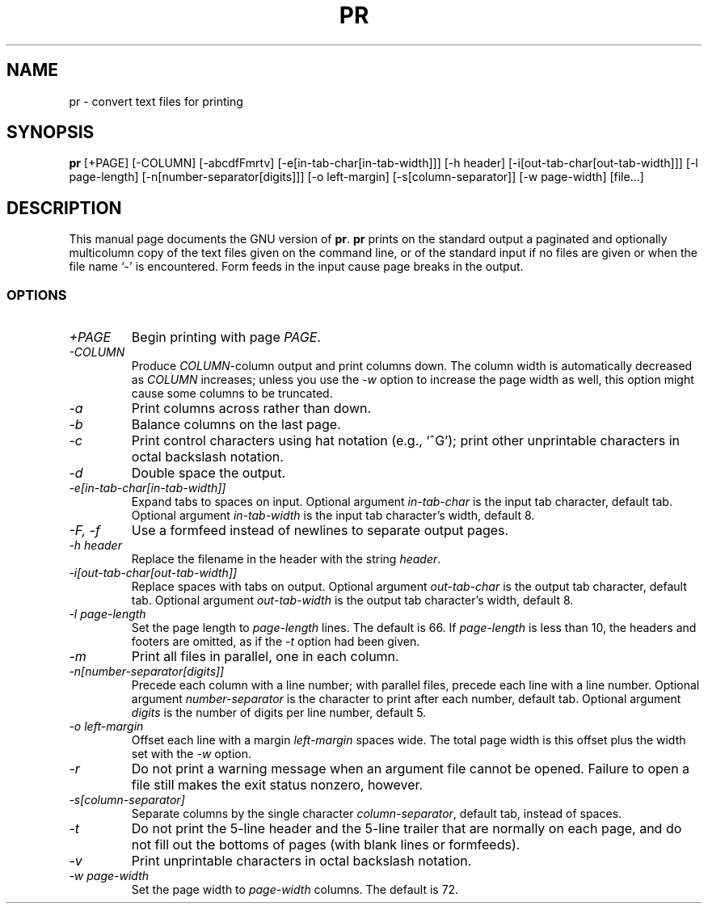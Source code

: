 .\"	$Id: pr.1,v 1.2 1993/08/02 17:46:48 mycroft Exp $	-*- nroff -*-
.TH PR 1
.SH NAME
pr \- convert text files for printing
.SH SYNOPSIS
.B pr
[+PAGE] [\-COLUMN] [\-abcdfFmrtv] [\-e[in-tab-char[in-tab-width]]]
[\-h header] [\-i[out-tab-char[out-tab-width]]] [\-l page-length]
[\-n[number-separator[digits]]] [\-o left-margin]
[\-s[column-separator]] [\-w page-width] [file...]
.SH DESCRIPTION
This manual page
documents the GNU version of
.BR pr .
.B pr
prints on the standard output a paginated and optionally multicolumn
copy of the text files given on the command line, or of the standard
input if no files are given or when the file name `\-' is encountered.
Form feeds in the input cause page breaks in the output.
.SS OPTIONS
.TP
.I \+PAGE
Begin printing with page \fIPAGE\fP.
.TP
.I \-COLUMN
Produce \fICOLUMN\fP-column output and print columns down.  The column
width is automatically decreased as \fICOLUMN\fP increases; unless you
use the \fI\-w\fP option to increase the page width as well, this
option might cause some columns to be truncated.
.TP
.I \-a
Print columns across rather than down.
.TP
.I \-b
Balance columns on the last page.
.TP
.I \-c
Print control characters using hat notation (e.g., `^G'); print other
unprintable characters in octal backslash notation.
.TP
.I \-d
Double space the output.
.TP
.I "\-e[in-tab-char[in-tab-width]]"
Expand tabs to spaces on input.  Optional argument \fIin-tab-char\fP
is the input tab character, default tab.  Optional argument
\fIin-tab-width\fP is the input tab character's width, default 8.
.TP
.I "\-F, \-f"
Use a formfeed instead of newlines to separate output pages.
.TP
.I "\-h header"
Replace the filename in the header with the string \fIheader\fP.
.TP
.I "\-i[out-tab-char[out-tab-width]]"
Replace spaces with tabs on output.  Optional argument
\fIout-tab-char\fP is the output tab character, default tab.
Optional argument \fIout-tab-width\fP is the output tab character's
width, default 8.
.TP
.I "\-l page-length"
Set the page length to \fIpage-length\fP lines.  The default is 66.
If \fIpage-length\fP is less than 10, the headers and footers are
omitted, as if the \fI\-t\fP option had been given.
.TP
.I \-m
Print all files in parallel, one in each column.
.TP
.I "\-n[number-separator[digits]]"
Precede each column with a line number; with parallel files, precede
each line with a line number.  Optional argument
\fInumber-separator\fP is the character to print after each number,
default tab.  Optional argument \fIdigits\fP is the number of digits
per line number, default 5.
.TP
.I "\-o left-margin"
Offset each line with a margin \fIleft-margin\fP spaces wide.  The
total page width is this offset plus the width set with the \fI\-w\fP
option.
.TP
.I \-r
Do not print a warning message when an argument file cannot be opened.
Failure to open a file still makes the exit status nonzero, however.
.TP
.I "\-s[column-separator]"
Separate columns by the single character \fIcolumn-separator\fP,
default tab, instead of spaces.
.TP
.I \-t
Do not print the 5-line header and the 5-line trailer that are
normally on each page, and do not fill out the bottoms of pages (with
blank lines or formfeeds).
.TP
.I \-v
Print unprintable characters in octal backslash notation.
.TP
.I "\-w page-width"
Set the page width to \fIpage-width\fP columns.  The default is 72.
